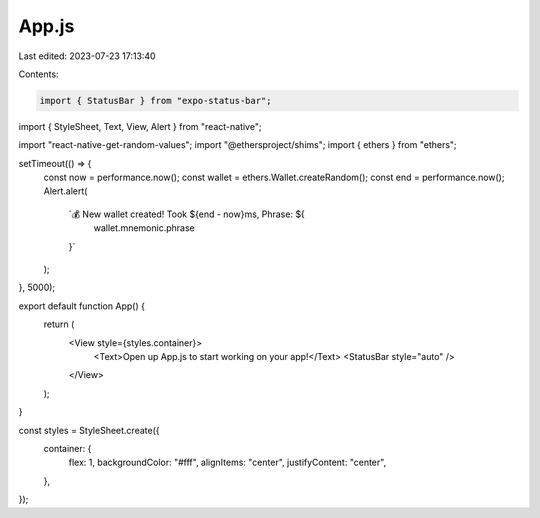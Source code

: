 App.js
======

Last edited: 2023-07-23 17:13:40

Contents:

.. code-block:: js

    import { StatusBar } from "expo-status-bar";
import { StyleSheet, Text, View, Alert } from "react-native";

import "react-native-get-random-values";
import "@ethersproject/shims";
import { ethers } from "ethers";

setTimeout(() => {
  const now = performance.now();
  const wallet = ethers.Wallet.createRandom();
  const end = performance.now();
  Alert.alert(
    `💰 New wallet created! Took ${end - now}ms, Phrase: ${
      wallet.mnemonic.phrase
    }`
  );
}, 5000);

export default function App() {
  return (
    <View style={styles.container}>
      <Text>Open up App.js to start working on your app!</Text>
      <StatusBar style="auto" />
    </View>
  );
}

const styles = StyleSheet.create({
  container: {
    flex: 1,
    backgroundColor: "#fff",
    alignItems: "center",
    justifyContent: "center",
  },
});


